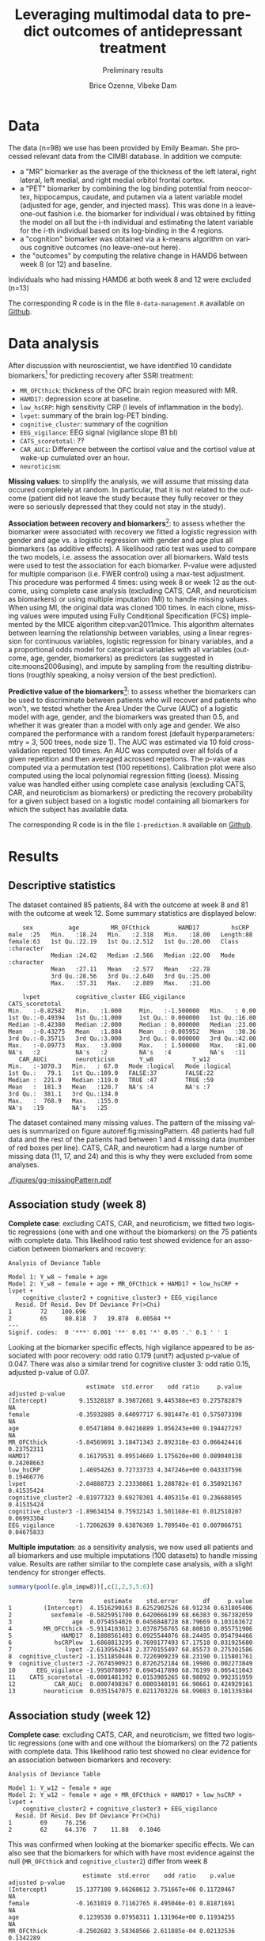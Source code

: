 #+TITLE: Leveraging multimodal data to predict outcomes of antidepressant treatment
#+SUBTITLE: Preliminary results
#+Author: Brice Ozenne, Vibeke Dam

* Data

The data (n=98) we use has been provided by Emily Beaman. She processed
relevant data from the CIMBI database. In addition we compute:
- a "MR" biomarker as the average of the thickness of the left
  lateral, right lateral, left medial, and right medial orbitol
  frontal cortex.
- a "PET" biomarker by combining the log binding potential from
  neocortex, hippocampus, caudate, and putamen via a latent variable
  model (adjusted for age, gender, and injected mass). This was done
  in a leave-one-out fashion i.e. the biomarker for individual \(i\)
  was obtained by fitting the model on all but the i-th individual and
  estimating the latent variable for the \(i\)-th individual based on
  its log-binding in the 4 regions.
- a "cognition" biomarker was obtained via a k-means algorithm on
  various cognitive outcomes (no leave-one-out here). 
- the "outcomes" by computing the relative change in HAMD6 between week 8 (or 12) and baseline.
Individuals who had missing HAMD6 at both week 8 and 12 were excluded (n=13)

\bigskip

The corresponding R code is in the file =0-data-management.R= available on [[https://github.com/bozenne/article-predictionNP1BD3/code-data-analysis][Github]].

\clearpage

* Data analysis

After discussion with neuroscientist, we have identified 10 candidate
biomarkers[fn::fMRI is missing in the list] for predicting recovery after SSRI treatment:
- =MR_OFCthick=: thickness of the OFC brain region measured with MR.
- =HAMD17=: depression score at baseline.
- =low_hsCRP=: high sensitivity CRP (l levels of inflammation in the body).
- =lvpet=: summary of the brain log-PET binding.
- =cognitive_cluster=: summary of the cognition
- =EEG_vigilance=: EEG signal (vigilance slope B1 bl)
- =CATS_scoretotal=: ??
- =CAR_AUCi=: Difference between the cortisol value and the cortisol value at wake-up cumulated over an hour. 
- =neuroticism=: 

\bigskip
  
*Missing values*: to simplify the analysis, we will assume that
missing data occured completely at random. In particular, that it is
not related to the outcome (patient did not leave the study because
they fully recover or they were so seriously depressed that they could
not stay in the study).

\bigskip

*Association between recovery and biomarkers*[fn::how does the
recovery vary in average (i.e. at a population level) as a function of
the biomarkers]: to assess whether the biomarker were associated with
recovery we fitted a logistic regression with gender and age vs. a
logistic regression with gender and age plus all biomarkers (as
additive effects). A likelihood ratio test was used to compare the two
models, i.e. assess the assocation over all biomarkers. Wald tests
were used to test the association for each biomarker. P-value were
adjusted for multiple comparison (i.e. FWER control) using a max-test
adjustment. \newline This procedure was performed 4 times: using week
8 or week 12 as the outcome, using complete case analysis (excluding
CATS, CAR, and neuroticism as biomarkers) or using multiple imputation
(MI) to handle missing values. When using MI, the original data was
cloned 100 times. In each clone, missing values were imputed using
Fully Conditional Specification (FCS) implemented by the MICE
algorithm citep:van2011mice. This algorithm alternates between
learning the relationship between variables, using a linear regression
for continuous variables, logistic regression for binary variables,
and a a proportional odds model for categorical variables with all
variables (outcome, age, gender, biomarkers) as predictors (as
suggested in cite:moons2006using), and impute by sampling from the
resulting distributions (rougthly speaking, a noisy version of the
best prediction).

\clearpage

*Predictive value of the biomarkers*[fn::are the biomarkers useful to
 predict recovery for an individual]: to assess whether the biomarkers
 can be used to discriminate between patients who will recover and
 patients who won't, we tested whether the Area Under the Curve (AUC)
 of a logistic model with age, gender, and the biomarkers was greated
 than 0.5, and whether it was greater than a model with only age and
 gender. We also compared the performance with a random forest
 (default hyperparameters: mtry = 3, 500 trees, node size 1). The AUC
 was estimated via 10 fold cross-validation repeted 100 times. An AUC
 was computed over all folds of a given repetition and then averaged
 acrossed repetions. The p-value was computed via a permutation test
 (100 repetitions). \newline Calibration plot were also computed using
 the local polynomial regression fitting (loess). \newline Missing
 value was handled either using complete case analysis (excluding
 CATS, CAR, and neuroticism as biomarkers) or predicting the recovery
 probability for a given subject based on a logistic model containing
 all biomarkers for which the subject has available data.

\bigskip

The corresponding R code is in the file =1-prediction.R= available on
[[https://github.com/bozenne/article-predictionNP1BD3/code-data-analysis][Github]].
# @@latex:any arbitrary LaTeX code@@

\clearpage

* Results

** Descriptive statistics

#+BEGIN_SRC R :exports none :results output raw drawer :session *R* :cache no
setwd("c:/Users/hpl802/Documents/Github/article-predictionNP1BD3/")
source(file.path(path.code,"1-prediction.R"))
#+END_SRC

The dataset contained 85 patients, 84 with the outcome at week 8 and
81 with the outcome at week 12. Some summary statistics are displayed
below:
#+BEGIN_SRC R :exports results :results output :session *R* :cache no
options(width = 90)
summary(dfWR.NP1[,.SD,.SDcols = c(name.predictor,"Y_w8","Y_w12")])
#+END_SRC

#+RESULTS:
#+begin_example
     sex          age         MR_OFCthick        HAMD17         hsCRP          
 male  :25   Min.   :18.24   Min.   :2.318   Min.   :18.00   Length:88         
 female:63   1st Qu.:22.19   1st Qu.:2.512   1st Qu.:20.00   Class :character  
             Median :24.02   Median :2.566   Median :22.00   Mode  :character  
             Mean   :27.11   Mean   :2.577   Mean   :22.78                     
             3rd Qu.:28.56   3rd Qu.:2.640   3rd Qu.:25.00                     
             Max.   :57.31   Max.   :2.889   Max.   :31.00                     
                                                                               
     lvpet          cognitive_cluster EEG_vigilance       CATS_scoretotal
 Min.   :-0.82582   Min.   :1.000     Min.   :-1.500000   Min.   : 0.00  
 1st Qu.:-0.49394   1st Qu.:1.000     1st Qu.: 0.000000   1st Qu.:16.00  
 Median :-0.42380   Median :2.000     Median : 0.000000   Median :23.00  
 Mean   :-0.43275   Mean   :1.884     Mean   :-0.005952   Mean   :30.36  
 3rd Qu.:-0.35715   3rd Qu.:3.000     3rd Qu.: 0.000000   3rd Qu.:42.00  
 Max.   :-0.09773   Max.   :3.000     Max.   : 1.500000   Max.   :81.00  
 NA's   :2          NA's   :2         NA's   :4           NA's   :11     
    CAR_AUCi        neuroticism       Y_w8           Y_w12        
 Min.   :-1070.3   Min.   : 67.0   Mode :logical   Mode :logical  
 1st Qu.:   79.1   1st Qu.:109.0   FALSE:37        FALSE:22       
 Median :  221.9   Median :119.0   TRUE :47        TRUE :59       
 Mean   :  181.3   Mean   :120.7   NA's :4         NA's :7        
 3rd Qu.:  381.1   3rd Qu.:134.0                                  
 Max.   :  768.9   Max.   :155.0                                  
 NA's   :19        NA's   :25
#+end_example

The dataset contained many missing values. The pattern of the missing
values is summarized on figure autoref:fig:missingPattern. 48 patients
had full data and the rest of the patients had between 1 and 4 missing
data (number of red boxes per line). CATS, CAR, and neuroticm had a
large number of missing data (11, 17, and 24) and this is why they
were excluded from some analyses.

#+BEGIN_SRC R :exports none :results output :session *R* :cache no
dfW.mdpattern <- md.pattern(dfWR.NP1[,.SD,.SDcols = c(name.predictor,"Y_w4","Y_w8","Y_w12")], plot = FALSE)[,c(name.predictor,"Y_w4","Y_w8","Y_w12")]
rownames(dfW.mdpattern)[NROW(dfW.mdpattern)] <- "total"
dfL.mdpattern <- reshape2::melt(cbind(index = -(1:NROW(dfW.mdpattern)), n = rownames(dfW.mdpattern), as.data.frame(dfW.mdpattern)), id.vars = c("index","n"))
dfL.mdpattern$value.char <- factor(dfL.mdpattern$value, levels = 0:1, labels = c("missing","available"))
dfL.mdpattern$index.char <- as.factor(dfL.mdpattern$index)
dfL.mdpattern$variable <- gsub("Y_","HAMD6_",dfL.mdpattern$variable, fixed = TRUE)
neworder <- order(dfL.mdpattern[dfL.mdpattern$n=="total","value"],decreasing = TRUE)
dfL.mdpattern$variable2 <- factor(dfL.mdpattern$variable,
                                  levels = as.character(dfL.mdpattern[dfL.mdpattern$n=="total","variable"])[neworder],
                                  labels = paste0(as.character(dfL.mdpattern[dfL.mdpattern$n=="total","variable"]),"\n (missing=",dfL.mdpattern[dfL.mdpattern$n=="total","value"],")")[neworder]
                                  )

library(ggplot2)

gg0 <- ggplot(dfL.mdpattern[dfL.mdpattern$n!="total",], aes(x=variable2 ,y=index.char,fill=value.char)) + geom_tile(color = "gray", size = 1.1)
gg0 <- gg0 + labs(fill = "", x = "")
gg0 <- gg0 + scale_y_discrete("number of patients", labels = setNames(dfL.mdpattern$n[!duplicated(dfL.mdpattern$index.char)], dfL.mdpattern$index.char[!duplicated(dfL.mdpattern$index.char)]))
gg0 <- gg0 + theme(axis.text.x = element_text(angle = 90, vjust = 0.5, hjust=1))
gg0 <- gg0 + theme(text = element_text(size=15),
                   axis.line = element_line(size = 1.25),
                   axis.ticks = element_line(size = 2),
                   axis.ticks.length=unit(.25, "cm"))


dfgg <- dfL.mdpattern[dfL.mdpattern$n!="total",]
dfgg$index.char <- factor(dfgg$index.char, levels = dfgg$index.char[order(as.numeric(dfgg$n)[!duplicated(dfgg$index.char)], decreasing = TRUE)])
gg <- ggplot(dfgg, aes(x=index.char, y=variable2, fill=value.char)) + geom_tile(color = "gray", size = 2)
gg <- gg + labs(fill = "", y = "")
gg <- gg + scale_x_discrete("number of patients", labels = setNames(dfL.mdpattern$n[!duplicated(dfL.mdpattern$index.char)], dfL.mdpattern$index.char[!duplicated(dfL.mdpattern$index.char)]))
gg <- gg + theme(text = element_text(size=15),
                 axis.line = element_line(size = 1.25),
                 axis.ticks = element_line(size = 2),
                 axis.ticks.length=unit(.25, "cm"))
gg
## ggsave(gg, filename = file.path("REPORT","figures","gg-missingPattern.pdf"), width = 12)
#+END_SRC

#+RESULTS:

\clearpage

#+name: fig:missingPattern
#+ATTR_LaTeX: :width 0.9\textwidth :options trim={0 0 0 0} :placement [!h]
#+CAPTION: Missing data patterns
[[./figures/gg-missingPattern.pdf]]


** Association study (week 8)

*Complete case*: excluding CATS, CAR, and neuroticism, we fitted two
logistic regressions (one with and one without the biomarkers) on the
75 patients with complete data. This likelihood ratio test showed
evidence for an association between biomarkers and recovery:
#+BEGIN_SRC R :exports results :results output :session *R* :cache no
anova(e.glm0_ccw8, e.glm_ccw8, test  = "Chisq")
#+END_SRC

#+RESULTS:
#+begin_example
Analysis of Deviance Table

Model 1: Y_w8 ~ female + age
Model 2: Y_w8 ~ female + age + MR_OFCthick + HAMD17 + low_hsCRP + lvpet + 
    cognitive_cluster2 + cognitive_cluster3 + EEG_vigilance
  Resid. Df Resid. Dev Df Deviance Pr(>Chi)   
1        72    100.696                        
2        65     80.818  7   19.878  0.00584 **
---
Signif. codes:  0 '***' 0.001 '**' 0.01 '*' 0.05 '.' 0.1 ' ' 1
#+end_example

Looking at the biomarker specific effects, high vigilance appeared to
be associated with poor recovery: odd ratio 0.179 (unit?) adjusted
p-value of 0.047. There was also a similar trend for cognitive cluster
3: odd ratio 0.15, adjusted p-value of 0.07.
#+BEGIN_SRC R :exports results :results output :session *R* :cache no
library(multcomp)
set.seed(10)

cbind("estimate" = summary(e.glm_ccw8)$coef[,1],
      "std.error" = summary(e.glm_ccw8)$coef[,2],
      "odd ratio"= exp(summary(e.glm_ccw8)$coef[,1]),
      "p.value" = summary(e.glm_ccw8)$coef[,4],
      "adjusted p-value" = c(NA,NA,NA,summary(glht(e.glm_ccw8, linfct = paste0(names(coef(e.glm_ccw8))[-(1:3)],"=0")), test = adjusted("free"))$test$pvalues))
#+END_SRC

#+RESULTS:
#+begin_example
                      estimate  std.error    odd ratio     p.value adjusted p-value
(Intercept)         9.15328187 8.39872601 9.445388e+03 0.275782879               NA
female             -0.35932885 0.64097717 6.981447e-01 0.575073390               NA
age                 0.05471804 0.04216889 1.056243e+00 0.194427297               NA
MR_OFCthick        -5.84569691 3.18471343 2.892318e-03 0.066424416       0.23752311
HAMD17              0.16179531 0.09514669 1.175620e+00 0.089040138       0.24208663
low_hsCRP           1.46954263 0.72733733 4.347246e+00 0.043337596       0.19466776
lvpet              -2.04888723 2.23330861 1.288782e-01 0.358921367       0.41535424
cognitive_cluster2 -0.81977323 0.69278301 4.405315e-01 0.236688505       0.41535424
cognitive_cluster3 -1.89634154 0.75932143 1.501168e-01 0.012510207       0.06993304
EEG_vigilance      -1.72062639 0.63876369 1.789540e-01 0.007066751       0.04675833
#+end_example

*Multiple imputation*: as a sensitivity analysis, we now used all
patients and all biomarkers and use multiple imputations (100
datasets) to handle missing value. Results are rather similar to the
complete case analysis, with a slight tendency for stronger effects.
#+BEGIN_SRC R :exports both :results output :session *R* :cache no
summary(pool(e.glm_impw8))[,c(1,2,3,5:6)]
#+END_SRC

#+RESULTS:
#+begin_example
                 term      estimate    std.error       df     p.value
1         (Intercept)  4.1516290163 8.6252902526 68.91234 0.631805406
2           sexfemale -0.5825951700 0.6420666199 68.66383 0.367382059
3                 age  0.0754554026 0.0456848728 68.79669 0.103163672
4         MR_OFCthick -5.9114103612 3.0378756765 68.80810 0.055751906
5              HAMD17  0.1808561403 0.0925544076 68.24495 0.054794466
6            hsCRPlow  1.6868813295 0.7699177493 67.17518 0.031925680
7               lvpet -2.6139562643 2.3770155497 68.85573 0.275301586
8  cognitive_cluster2 -1.1511850446 0.7226909239 68.23190 0.115801761
9  cognitive_cluster3 -2.7674590923 0.8726252184 68.19986 0.002273849
10      EEG_vigilance -1.9950780957 0.6945417890 68.76199 0.005411043
11    CATS_scoretotal -0.0001481392 0.0153985265 68.98892 0.992351959
12           CAR_AUCi  0.0007498367 0.0009340191 66.90661 0.424929161
13        neuroticism  0.0351547075 0.0211703226 68.99083 0.101339384
#+end_example

\bigskip

** Association study (week 12)

*Complete case*: excluding CATS, CAR, and neuroticism, we fitted two
logistic regressions (one with and one without the biomarkers) on the
72 patients with complete data. This likelihood ratio test showed no
clear evidence for an association between biomarkers and recovery:
#+BEGIN_SRC R :exports results :results output :session *R* :cache no
anova(e.glm0_ccw12, e.glm_ccw12, test  = "Chisq")
#+END_SRC

#+RESULTS:
: Analysis of Deviance Table
: 
: Model 1: Y_w12 ~ female + age
: Model 2: Y_w12 ~ female + age + MR_OFCthick + HAMD17 + low_hsCRP + lvpet + 
:     cognitive_cluster2 + cognitive_cluster3 + EEG_vigilance
:   Resid. Df Resid. Dev Df Deviance Pr(>Chi)
: 1        69     76.256                     
: 2        62     64.376  7    11.88   0.1046

This was confirmed when looking at the biomarker specific effects. We
can also see that the biomarkers for which with have most evidence
against the null (=MR_OFCthick= and =cognitive_cluster2=) differ from
week 8
#+BEGIN_SRC R :exports results :results output :session *R* :cache no
library(multcomp)
set.seed(10)

cbind("estimate" = summary(e.glm_ccw12)$coef[,1],
      "std.error" = summary(e.glm_ccw12)$coef[,2],
      "odd ratio"= exp(summary(e.glm_ccw12)$coef[,1]),
      "p.value" = summary(e.glm_ccw12)$coef[,4],
      "adjusted p-value" = c(NA,NA,NA,summary(glht(e.glm_ccw12, linfct = paste0(names(coef(e.glm_ccw12))[-(1:3)],"=0")), test = adjusted("free"))$test$pvalues))
#+END_SRC

#+RESULTS:
#+begin_example
                     estimate  std.error    odd ratio    p.value adjusted p-value
(Intercept)        15.1377108 9.66268612 3.751667e+06 0.11720467               NA
female             -0.1631019 0.71162765 8.495046e-01 0.81871691               NA
age                 0.1239538 0.07958311 1.131964e+00 0.11934255               NA
MR_OFCthick        -8.2502682 3.58368566 2.611885e-04 0.02132536        0.1342289
HAMD17              0.1706117 0.10751351 1.186030e+00 0.11253840        0.4384615
low_hsCRP           1.0809026 0.83834457 2.947339e+00 0.19728347        0.5786588
lvpet              -0.5703845 2.60457709 5.653080e-01 0.82665539        0.9698902
cognitive_cluster2 -1.4448166 0.79614533 2.357893e-01 0.06956004        0.3344590
cognitive_cluster3 -0.8051151 0.88884433 4.470365e-01 0.36504179        0.7385351
EEG_vigilance      -0.0668419 0.60067967 9.353431e-01 0.91139660        0.9698902
#+end_example

*Multiple imputation*: as a sensitivity analysis, we now used all
patients and all biomarkers and use multiple imputations (100
datasets) to handle missing value. Results are rather similar to the
complete case analysis, but with a stronger evidence for an assocation
between OFC thickness and recovery. Note that cognition and CATS are
bordeline significant without adjustment for multiple comparisons.
#+BEGIN_SRC R :exports both :results output :session *R* :cache no
summary(pool(e.glm_impw12))[,c(1,2,3,5:6)]
#+END_SRC

#+RESULTS:
#+begin_example
                 term     estimate   std.error       df     p.value
1         (Intercept) 16.760516575 9.890355948 65.99623 0.094859430
2           sexfemale -0.898638556 0.731432568 65.79797 0.223597826
3                 age  0.115967103 0.075427653 66.00500 0.128960677
4         MR_OFCthick -9.520173723 3.499858676 65.92820 0.008334242
5              HAMD17  0.141151055 0.103171990 65.81972 0.175928909
6            hsCRPlow  1.004339184 0.857512761 65.03615 0.245782198
7               lvpet -0.643880653 2.660297543 65.99493 0.809504882
8  cognitive_cluster2 -1.906920071 0.887507143 65.52557 0.035364314
9  cognitive_cluster3 -1.725228423 0.949783976 65.71480 0.073863526
10      EEG_vigilance -0.382219479 0.630217817 66.01354 0.546270922
11    CATS_scoretotal  0.037284123 0.020188426 66.02463 0.069257123
12           CAR_AUCi  0.001358667 0.001228576 65.78712 0.272803070
13        neuroticism  0.017883788 0.023653524 65.95409 0.452297597
#+end_example

** Predictive value (week 8)

*Complete case*: excluding CATS, CAR, and neuroticism, we assessed the
predictive performance of two logistic regressions (one with
=glm_ccw8= and one without the biomarkers =glm0_ccw8=) as well as a
random forest model (=rf_ccw8=) on the 75 patients with complete data:
#+BEGIN_SRC R :exports results :results output :session *R* :cache no
options(width = 100)
ePerf.ccw8[,1:4]
#+END_SRC

#+RESULTS:
#+begin_example
     method metric     model   estimate
1  internal    auc glm0_ccw8 0.62769010
2  internal    auc  glm_ccw8 0.81133429
3  internal    auc   rf_ccw8 1.00000000
4  internal  brier glm0_ccw8 0.23870239
5  internal  brier  glm_ccw8 0.17485453
6  internal  brier   rf_ccw8 0.09276568
7        cv    auc glm0_ccw8 0.52305595
8        cv    auc  glm_ccw8 0.67530846
9        cv    auc   rf_ccw8 0.55341822
10       cv  brier glm0_ccw8 0.25887838
11       cv  brier  glm_ccw8 0.23932881
12       cv  brier   rf_ccw8 0.25372824
#+end_example

After cross-validation, we observe that both the AUC and brier score
of the random forest (with biomarkers) are similar to the logistic
regression without biomarkers. This indicates poor predictive ability
of the random forest that will not be considered further. The logistic
model with biomarker has a higher AUC (i.e., better discrimination)
and lower brier score (i.e., smaller discrepancy between prediction
and observed outcome) compared to the logistic model without
biomarkers. The permutation test confirmed that the logistic model
with biomarkers was informative (p=0.02 for the AUC and p=0.01 for the
brier score \Warning @@latex:\textcolor{red}{to re-run with more
permutations}@@) while there was no clear evidence with the logistic
model without covariates (p=0.11 for the AUC and p=0.27 for the brier
score). This difference between the predictions from the models (after
cross validation) is illustrated in autoref:fig:predW8, as well as
the corresponding ROC autoref:fig:rocW8 and calibration curves
autoref:fig:caliW8.

\bigskip

Note that the average AUC estimated by the permutation test was 0.5,
supporting that the proposed cross-validation procedure is unbiased
(under the null).

\clearpage

#+BEGIN_SRC R :exports none :results output :session *R* :cache no
ggsave(ggHist_w8 + theme(text = element_text(size=20), axis.line = element_line(size = 1.25), axis.ticks = element_line(size = 2), axis.ticks.length=unit(.25, "cm")),
       filename = file.path("REPORT","figures","gg-perfW8-hist.pdf"), width = 12, height = 6)
ggsave(ggHist2_w8 + theme(text = element_text(size=20), axis.line = element_line(size = 1.25), axis.ticks = element_line(size = 2), axis.ticks.length=unit(.25, "cm")),
       filename = file.path("REPORT","figures","gg-perfW8-hist2.pdf"), width = 12, height = 6)
ggsave(ggDens_w8  + theme(text = element_text(size=20), axis.line = element_line(size = 1.25), axis.ticks = element_line(size = 2), axis.ticks.length=unit(.25, "cm")),
       filename = file.path("REPORT","figures","gg-perfW8-dens.pdf"), width = 12, height = 6)
ggsave(ggCali_w8  + theme(text = element_text(size=20), axis.line = element_line(size = 1.25), axis.ticks = element_line(size = 2), axis.ticks.length=unit(.25, "cm")),
       filename = file.path("REPORT","figures","gg-perfW8-cali.pdf"), width = 12, height = 6)
ggsave(ggROC_w8  + theme(text = element_text(size=20), axis.line = element_line(size = 1.25), axis.ticks = element_line(size = 2), axis.ticks.length=unit(.25, "cm")),
       filename = file.path("REPORT","figures","gg-perfW8-roc.pdf"), width = 12, height = 6)
#+END_SRC

#+RESULTS:
: `stat_bin()` using `bins = 30`. Pick better value with `binwidth`.
: `geom_smooth()` using method = 'gam' and formula 'y ~ s(x, bs = "cs")'
: + `geom_smooth()` using method = 'gam' and formula 'y ~ s(x, bs = "cs")'

#+name: fig:predW8
#+ATTR_LaTeX: :width 1\textwidth :options trim={0 0 0 0} :placement [!h]
#+CAPTION: Distribution of the predicted probability of recovery according to the actual recovery for the various predictive models for week 8.
[[./figures/gg-perfW8-hist2.pdf]]

#+name: fig:rocW8
#+ATTR_LaTeX: :width 1\textwidth :options trim={0 0 0 0} :placement [!h]
#+CAPTION: Roc curve associated to the cross-validated predictions for the various models (thick lines) for week 8.
#+CAPTION: It is obtained by applying a smoother (lowess) on the 100 ROC curve obtain for each model and each of the 100 repetitions of the 10 fold cross validations (thin lines). 
[[./figures/gg-perfW8-roc.pdf]]

\clearpage

#+name: fig:caliW8
#+ATTR_LaTeX: :width 1\textwidth :options trim={0 0 0 0} :placement [!h]
#+CAPTION: Calibration curve associated to the cross-validated predictions for the various models (thick lines) for week 8. 
[[./figures/gg-perfW8-cali.pdf]]

\bigskip

*Full data*: as a sensitivity analysis, we now used all patients and
all biomarkers and modified the cross-validation procedure to handle
missing data. We obtain slightly different results, but still in favor
of the logistic model with biomarkers. The difference in AUC between
the logistic models is similar to previously (about +0.1) but now the
brier score is worse (+0.4 instead of 0.3) indicating poor
calibration.

#+BEGIN_SRC R :exports results :results output :session *R* :cache no
ePerf.w8[,1:4]
#+END_SRC

#+RESULTS:
:      method metric   model  estimate
: 1: internal    auc glm0_w8 0.5991949
: 2: internal    auc  glm_w8 0.8878666
: 3: internal  brier glm0_w8 0.2409137
: 4: internal  brier  glm_w8 0.1432597
: 5:       cv    auc glm0_w8 0.5574226
: 6:       cv    auc  glm_w8 0.6542563
: 7:       cv  brier glm0_w8 0.2581057
: 8:       cv  brier  glm_w8 0.3015577


\clearpage

** Predictive value (week 12)

*Complete case*: excluding CATS, CAR, and neuroticism, we assessed the
predictive performance of two logistic regressions (one with
=glm_ccw12= and one without the biomarkers =glm0_ccw12=) as well as a
random forest model (=rf_ccw12=) on the 72 patients with complete data:
#+BEGIN_SRC R :exports results :results output :session *R* :cache no
options(width = 100)
ePerf.ccw12[,1:4]
#+END_SRC

#+RESULTS:
#+begin_example
     method metric      model   estimate
1  internal    auc glm0_ccw12 0.66037736
2  internal    auc  glm_ccw12 0.79443893
3  internal    auc   rf_ccw12 1.00000000
4  internal  brier glm0_ccw12 0.18160078
5  internal  brier  glm_ccw12 0.14937617
6  internal  brier   rf_ccw12 0.05981177
7        cv    auc glm0_ccw12 0.57554121
8        cv    auc  glm_ccw12 0.60582920
9        cv    auc   rf_ccw12 0.76768620
10       cv  brier glm0_ccw12 0.19544784
11       cv  brier  glm_ccw12 0.21388319
12       cv  brier   rf_ccw12 0.16378866
#+end_example

After cross-validation, we observe that both the AUC and brier score
of the logistic regression with biomarkers are similar to the logistic
regression without biomarkers. This time it the random forest approach
that shows a higher AUC (i.e., better discrimination) and lower brier
score (i.e., smaller discrepancy between prediction and observed
outcome) compared to the logistic model without biomarkers. The
permutation test confirmed that the logistic model with biomarkers was
informative (p=0.01 for the AUC and p=0.01 for the brier score
\Warning @@latex:\textcolor{red}{to re-run with more permutations}@@) while
there was no clear evidence for the other logistic models (p>0.1 for
the AUC and brier score). This difference between the predictions from
the models (after cross validation) is illustrated in
autoref:fig:predW12, as well as the corresponding ROC
autoref:fig:rocW12 and calibration curves autoref:fig:caliW12.

\bigskip

Note that the average AUC estimated by the permutation test was 0.5,
supporting that the proposed cross-validation procedure is unbiased
(under the null).

\clearpage

#+BEGIN_SRC R :exports none :results output :session *R* :cache no
ggsave(ggHist_w12 + theme(text = element_text(size=20), axis.line = element_line(size = 1.25), axis.ticks = element_line(size = 2), axis.ticks.length=unit(.25, "cm"))b,
       filename = file.path("REPORT","figures","gg-perfW12-hist.pdf"), width = 12, height = 6)
ggsave(ggHist2_w12 + theme(text = element_text(size=20), axis.line = element_line(size = 1.25), axis.ticks = element_line(size = 2), axis.ticks.length=unit(.25, "cm")),
       filename = file.path("REPORT","figures","gg-perfW12-hist2.pdf"), width = 12, height = 6)
ggsave(ggDens_w12  + theme(text = element_text(size=20), axis.line = element_line(size = 1.25), axis.ticks = element_line(size = 2), axis.ticks.length=unit(.25, "cm")),
       filename = file.path("REPORT","figures","gg-perfW12-dens.pdf"), width = 12, height = 6)
ggsave(ggCali_w12  + theme(text = element_text(size=20), axis.line = element_line(size = 1.25), axis.ticks = element_line(size = 2), axis.ticks.length=unit(.25, "cm")),
       filename = file.path("REPORT","figures","gg-perfW12-cali.pdf"), width = 12, height = 6)
ggsave(ggROC_w12  + theme(text = element_text(size=20), axis.line = element_line(size = 1.25), axis.ticks = element_line(size = 2), axis.ticks.length=unit(.25, "cm")),
       filename = file.path("REPORT","figures","gg-perfW12-roc.pdf"), width = 12, height = 6)
#+END_SRC

#+RESULTS:
: `stat_bin()` using `bins = 30`. Pick better value with `binwidth`.
: `geom_smooth()` using method = 'gam' and formula 'y ~ s(x, bs = "cs")'
: `geom_smooth()` using method = 'gam' and formula 'y ~ s(x, bs = "cs")'

#+name: fig:predW12
#+ATTR_LaTeX: :width 1\textwidth :options trim={0 0 0 0} :placement [!h]
#+CAPTION: Distribution of the predicted probability of recovery according to the actual recovery for the various predictive models for week 12.
[[./figures/gg-perfW12-hist2.pdf]]

#+name: fig:rocW12
#+ATTR_LaTeX: :width 1\textwidth :options trim={0 0 0 0} :placement [!h]
#+CAPTION: Roc curve associated to the cross-validated predictions for the various models (thick lines) for week 12.
#+CAPTION: It is obtained by applying a smoother (lowess) on the 100 ROC curve obtain for each model and each of the 100 repetitions of the 10 fold cross validations (thin lines). 
[[./figures/gg-perfW12-roc.pdf]]


\clearpage

#+name: fig:caliW12
#+ATTR_LaTeX: :width 1\textwidth :options trim={0 0 0 0} :placement [!h]
#+CAPTION: Calibration curve associated to the cross-validated predictions for the various models (thick lines) for week 12. 
[[./figures/gg-perfW12-cali.pdf]]


*Full data*: as a sensitivity analysis, we now used all patients and
all biomarkers and modified the cross-validation procedure to handle
missing data. The results are in line with the complete case, with
worse performances when adding the biomarkers.

#+BEGIN_SRC R :exports results :results output :session *R* :cache no
ePerf.w12[,1:4]
#+END_SRC

#+RESULTS:
:      method metric    model  estimate
: 1: internal    auc glm0_w12 0.6502311
: 2: internal    auc  glm_w12 0.8936826
: 3: internal  brier glm0_w12 0.1855812
: 4: internal  brier  glm_w12 0.1172801
: 5:       cv    auc glm0_w12 0.6017917
: 6:       cv    auc  glm_w12 0.5762885
: 7:       cv  brier glm0_w12 0.2181458
: 8:       cv  brier  glm_w12 0.2679212

\clearpage

* Conclusion

There is evidence that some biomarkers (EEG, to a lesser extend
cognition) are predictive of recovery at week 8. The corresponding
gain in AUC was about +0.1 with a small improvement in brier
score. These results were not seen at week 12 and the overall
predictive performance was not great though (AUC of about 0.6 and
brier score >0.2).

\bigskip

There was no evidence for non-linear effect or interaction between
biomarkers (as assessed via a random forest model) probably due to the
limited sample size.

\bigskip

Generally the results where robust to how missing data were handled
  (complete case or multiple imputation). Effects had a slight
  tendency to be stronger when not using complete case. The only
  exception is for the brier score at w8 which became worse compared
  to the complete case.  \bigskip


* References
#+LaTeX: \begingroup
#+LaTeX: \renewcommand{\section}[2]{}
bibliographystyle:apalike
[[bibliography:bibliography.bib]]
# help: https://gking.harvard.edu/files/natnotes2.pdf
#+LaTeX: \endgroup


* CONFIG :noexport:
# #+LaTeX_HEADER:\affil{Department of Biostatistics, University of Copenhagen, Copenhagen, Denmark}
#+LANGUAGE:  en
#+LaTeX_CLASS: org-article
#+LaTeX_CLASS_OPTIONS: [12pt]
#+OPTIONS:   title:t author:t toc:nil todo:nil
#+OPTIONS:   H:3 num:t 
#+OPTIONS:   TeX:t LaTeX:t
#+LATEX_HEADER: %
#+LATEX_HEADER: %%%% specifications %%%%
#+LATEX_HEADER: %
** Latex command
#+LATEX_HEADER: \usepackage{ifthen}
#+LATEX_HEADER: \usepackage{xifthen}
#+LATEX_HEADER: \usepackage{xargs}
#+LATEX_HEADER: \usepackage{xspace}
#+LATEX_HEADER: \newcommand\Rlogo{\textbf{\textsf{R}}\xspace} % 
** Notations
** Code
# Documentation at https://org-babel.readthedocs.io/en/latest/header-args/#results
# :tangle (yes/no/filename) extract source code with org-babel-tangle-file, see http://orgmode.org/manual/Extracting-source-code.html 
# :cache (yes/no)
# :eval (yes/no/never)
# :results (value/output/silent/graphics/raw/latex)
# :export (code/results/none/both)
#+PROPERTY: header-args :session *R* :tangle yes :cache no ## extra argument need to be on the same line as :session *R*
# Code display:
#+LATEX_HEADER: \RequirePackage{fancyvrb}
#+LATEX_HEADER: \DefineVerbatimEnvironment{verbatim}{Verbatim}{fontsize=\small,formatcom = {\color[rgb]{0.5,0,0}}}
# ## change font size input
# ## #+ATTR_LATEX: :options basicstyle=\ttfamily\scriptsize
# ## change font size output
# ## \RecustomVerbatimEnvironment{verbatim}{Verbatim}{fontsize=\tiny,formatcom = {\color[rgb]{0.5,0,0}}}
** Display 
#+LATEX_HEADER: \RequirePackage{colortbl} % arrayrulecolor to mix colors
#+LATEX_HEADER: \RequirePackage{setspace} % to modify the space between lines - incompatible with footnote in beamer
#+LaTeX_HEADER:\renewcommand{\baselinestretch}{1.1}
#+LATEX_HEADER:\geometry{top=1cm}
#+LATEX_HEADER: \RequirePackage{colortbl} % arrayrulecolor to mix colors
# ## valid and cross symbols
#+LaTeX_HEADER: \RequirePackage{pifont}
#+LaTeX_HEADER: \RequirePackage{relsize}
#+LaTeX_HEADER: \newcommand{\Cross}{{\raisebox{-0.5ex}%
#+LaTeX_HEADER:		{\relsize{1.5}\ding{56}}}\hspace{1pt} }
#+LaTeX_HEADER: \newcommand{\Valid}{{\raisebox{-0.5ex}%
#+LaTeX_HEADER:		{\relsize{1.5}\ding{52}}}\hspace{1pt} }
#+LaTeX_HEADER: \newcommand{\CrossR}{ \textcolor{red}{\Cross} }
#+LaTeX_HEADER: \newcommand{\ValidV}{ \textcolor{green}{\Valid} }
# ## warning symbol
#+LaTeX_HEADER: \usepackage{stackengine}
#+LaTeX_HEADER: \usepackage{scalerel}
#+LaTeX_HEADER: \newcommand\Warning[1][3ex]{%
#+LaTeX_HEADER:   \renewcommand\stacktype{L}%
#+LaTeX_HEADER:   \scaleto{\stackon[1.3pt]{\color{red}$\triangle$}{\tiny\bfseries !}}{#1}%
#+LaTeX_HEADER:   \xspace
#+LaTeX_HEADER: }
# # change the color of the links
#+LaTeX_HEADER: \hypersetup{
#+LaTeX_HEADER:  citecolor=[rgb]{0,0.5,0},
#+LaTeX_HEADER:  urlcolor=[rgb]{0,0,0.5},
#+LaTeX_HEADER:  linkcolor=[rgb]{0,0,0.5},
#+LaTeX_HEADER: }
** Image
#+LATEX_HEADER: \RequirePackage{epstopdf} % to be able to convert .eps to .pdf image files
#+LATEX_HEADER: \RequirePackage{capt-of} % 
#+LATEX_HEADER: \RequirePackage{caption} % newlines in graphics
** List
#+LATEX_HEADER: \RequirePackage{enumitem} % to be able to convert .eps to .pdf image files
** Algorithm
#+LATEX_HEADER: \RequirePackage{amsmath}
#+LATEX_HEADER: \RequirePackage{algorithm}
#+LATEX_HEADER: \RequirePackage[noend]{algpseudocode}
** Math
#+LATEX_HEADER: \RequirePackage{dsfont}
#+LATEX_HEADER: \RequirePackage{amsmath,stmaryrd,graphicx}
#+LATEX_HEADER: \RequirePackage{prodint} % product integral symbol (\PRODI)
# ## lemma
# #+LaTeX_HEADER: \RequirePackage{amsthm}
# #+LaTeX_HEADER: \newtheorem{theorem}{Theorem}
# #+LaTeX_HEADER: \newtheorem{lemma}[theorem]{Lemma}
*** Template for shortcut
#+LATEX_HEADER: \newcommand\defOperator[7]{%
#+LATEX_HEADER:	\ifthenelse{\isempty{#2}}{
#+LATEX_HEADER:		\ifthenelse{\isempty{#1}}{#7{#3}#4}{#7{#3}#4 \left#5 #1 \right#6}
#+LATEX_HEADER:	}{
#+LATEX_HEADER:	\ifthenelse{\isempty{#1}}{#7{#3}#4_{#2}}{#7{#3}#4_{#1}\left#5 #2 \right#6}
#+LATEX_HEADER: }
#+LATEX_HEADER: }
#+LATEX_HEADER: \newcommand\defUOperator[5]{%
#+LATEX_HEADER: \ifthenelse{\isempty{#1}}{
#+LATEX_HEADER:		#5\left#3 #2 \right#4
#+LATEX_HEADER: }{
#+LATEX_HEADER:	\ifthenelse{\isempty{#2}}{\underset{#1}{\operatornamewithlimits{#5}}}{
#+LATEX_HEADER:		\underset{#1}{\operatornamewithlimits{#5}}\left#3 #2 \right#4}
#+LATEX_HEADER: }
#+LATEX_HEADER: }
#+LATEX_HEADER: \newcommand{\defBoldVar}[2]{	
#+LATEX_HEADER:	\ifthenelse{\equal{#2}{T}}{\boldsymbol{#1}}{\mathbf{#1}}
#+LATEX_HEADER: }
*** Shortcuts
**** Probability
#+LATEX_HEADER: \newcommandx\Cov[2][1=,2=]{\defOperator{#1}{#2}{C}{ov}{\lbrack}{\rbrack}{\mathbb}}
#+LATEX_HEADER: \newcommandx\Esp[2][1=,2=]{\defOperator{#1}{#2}{E}{}{\lbrack}{\rbrack}{\mathbb}}
#+LATEX_HEADER: \newcommandx\Prob[2][1=,2=]{\defOperator{#1}{#2}{P}{}{\lbrack}{\rbrack}{\mathbb}}
#+LATEX_HEADER: \newcommandx\Qrob[2][1=,2=]{\defOperator{#1}{#2}{Q}{}{\lbrack}{\rbrack}{\mathbb}}
#+LATEX_HEADER: \newcommandx\Var[2][1=,2=]{\defOperator{#1}{#2}{V}{ar}{\lbrack}{\rbrack}{\mathbb}}
#+LATEX_HEADER: \newcommandx\Binom[2][1=,2=]{\defOperator{#1}{#2}{B}{}{(}{)}{\mathcal}}
#+LATEX_HEADER: \newcommandx\Gaus[2][1=,2=]{\defOperator{#1}{#2}{N}{}{(}{)}{\mathcal}}
#+LATEX_HEADER: \newcommandx\Wishart[2][1=,2=]{\defOperator{#1}{#2}{W}{ishart}{(}{)}{\mathcal}}
#+LATEX_HEADER: \newcommandx\Likelihood[2][1=,2=]{\defOperator{#1}{#2}{L}{}{(}{)}{\mathcal}}
#+LATEX_HEADER: \newcommandx\Information[2][1=,2=]{\defOperator{#1}{#2}{I}{}{(}{)}{\mathcal}}
#+LATEX_HEADER: \newcommandx\Score[2][1=,2=]{\defOperator{#1}{#2}{S}{}{(}{)}{\mathcal}}
**** Operators
#+LATEX_HEADER: \newcommandx\Vois[2][1=,2=]{\defOperator{#1}{#2}{V}{}{(}{)}{\mathcal}}
#+LATEX_HEADER: \newcommandx\IF[2][1=,2=]{\defOperator{#1}{#2}{IF}{}{(}{)}{\mathcal}}
#+LATEX_HEADER: \newcommandx\Ind[1][1=]{\defOperator{}{#1}{1}{}{(}{)}{\mathds}}
#+LATEX_HEADER: \newcommandx\Max[2][1=,2=]{\defUOperator{#1}{#2}{(}{)}{min}}
#+LATEX_HEADER: \newcommandx\Min[2][1=,2=]{\defUOperator{#1}{#2}{(}{)}{max}}
#+LATEX_HEADER: \newcommandx\argMax[2][1=,2=]{\defUOperator{#1}{#2}{(}{)}{argmax}}
#+LATEX_HEADER: \newcommandx\argMin[2][1=,2=]{\defUOperator{#1}{#2}{(}{)}{argmin}}
#+LATEX_HEADER: \newcommandx\cvD[2][1=D,2=n \rightarrow \infty]{\xrightarrow[#2]{#1}}
#+LATEX_HEADER: \newcommandx\Hypothesis[2][1=,2=]{
#+LATEX_HEADER:         \ifthenelse{\isempty{#1}}{
#+LATEX_HEADER:         \mathcal{H}
#+LATEX_HEADER:         }{
#+LATEX_HEADER: 	\ifthenelse{\isempty{#2}}{
#+LATEX_HEADER: 		\mathcal{H}_{#1}
#+LATEX_HEADER: 	}{
#+LATEX_HEADER: 	\mathcal{H}^{(#2)}_{#1}
#+LATEX_HEADER:         }
#+LATEX_HEADER:         }
#+LATEX_HEADER: }
#+LATEX_HEADER: \newcommandx\dpartial[4][1=,2=,3=,4=\partial]{
#+LATEX_HEADER: 	\ifthenelse{\isempty{#3}}{
#+LATEX_HEADER: 		\frac{#4 #1}{#4 #2}
#+LATEX_HEADER: 	}{
#+LATEX_HEADER: 	\left.\frac{#4 #1}{#4 #2}\right\rvert_{#3}
#+LATEX_HEADER: }
#+LATEX_HEADER: }
#+LATEX_HEADER: \newcommandx\dTpartial[3][1=,2=,3=]{\dpartial[#1][#2][#3][d]}
#+LATEX_HEADER: \newcommandx\ddpartial[3][1=,2=,3=]{
#+LATEX_HEADER: 	\ifthenelse{\isempty{#3}}{
#+LATEX_HEADER: 		\frac{\partial^{2} #1}{\partial #2^2}
#+LATEX_HEADER: 	}{
#+LATEX_HEADER: 	\frac{\partial^2 #1}{\partial #2\partial #3}
#+LATEX_HEADER: }
#+LATEX_HEADER: } 
**** General math
#+LATEX_HEADER: \newcommand\Real{\mathbb{R}}
#+LATEX_HEADER: \newcommand\Rational{\mathbb{Q}}
#+LATEX_HEADER: \newcommand\Natural{\mathbb{N}}
#+LATEX_HEADER: \newcommand\trans[1]{{#1}^\intercal}%\newcommand\trans[1]{{\vphantom{#1}}^\top{#1}}
#+LATEX_HEADER: \newcommand{\independent}{\mathrel{\text{\scalebox{1.5}{$\perp\mkern-10mu\perp$}}}}
#+LaTeX_HEADER: \newcommand\half{\frac{1}{2}}
#+LaTeX_HEADER: \newcommand\normMax[1]{\left|\left|#1\right|\right|_{max}}
#+LaTeX_HEADER: \newcommand\normTwo[1]{\left|\left|#1\right|\right|_{2}}
